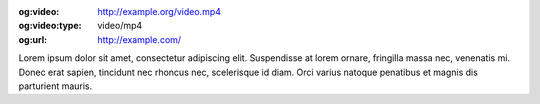 :og:video: http://example.org/video.mp4
:og:video:type: video/mp4
:og:url: http://example.com/

Lorem ipsum dolor sit amet, consectetur adipiscing elit. Suspendisse at lorem ornare, fringilla massa nec, venenatis mi. Donec erat sapien, tincidunt nec rhoncus nec, scelerisque id diam. Orci varius natoque penatibus et magnis dis parturient mauris.